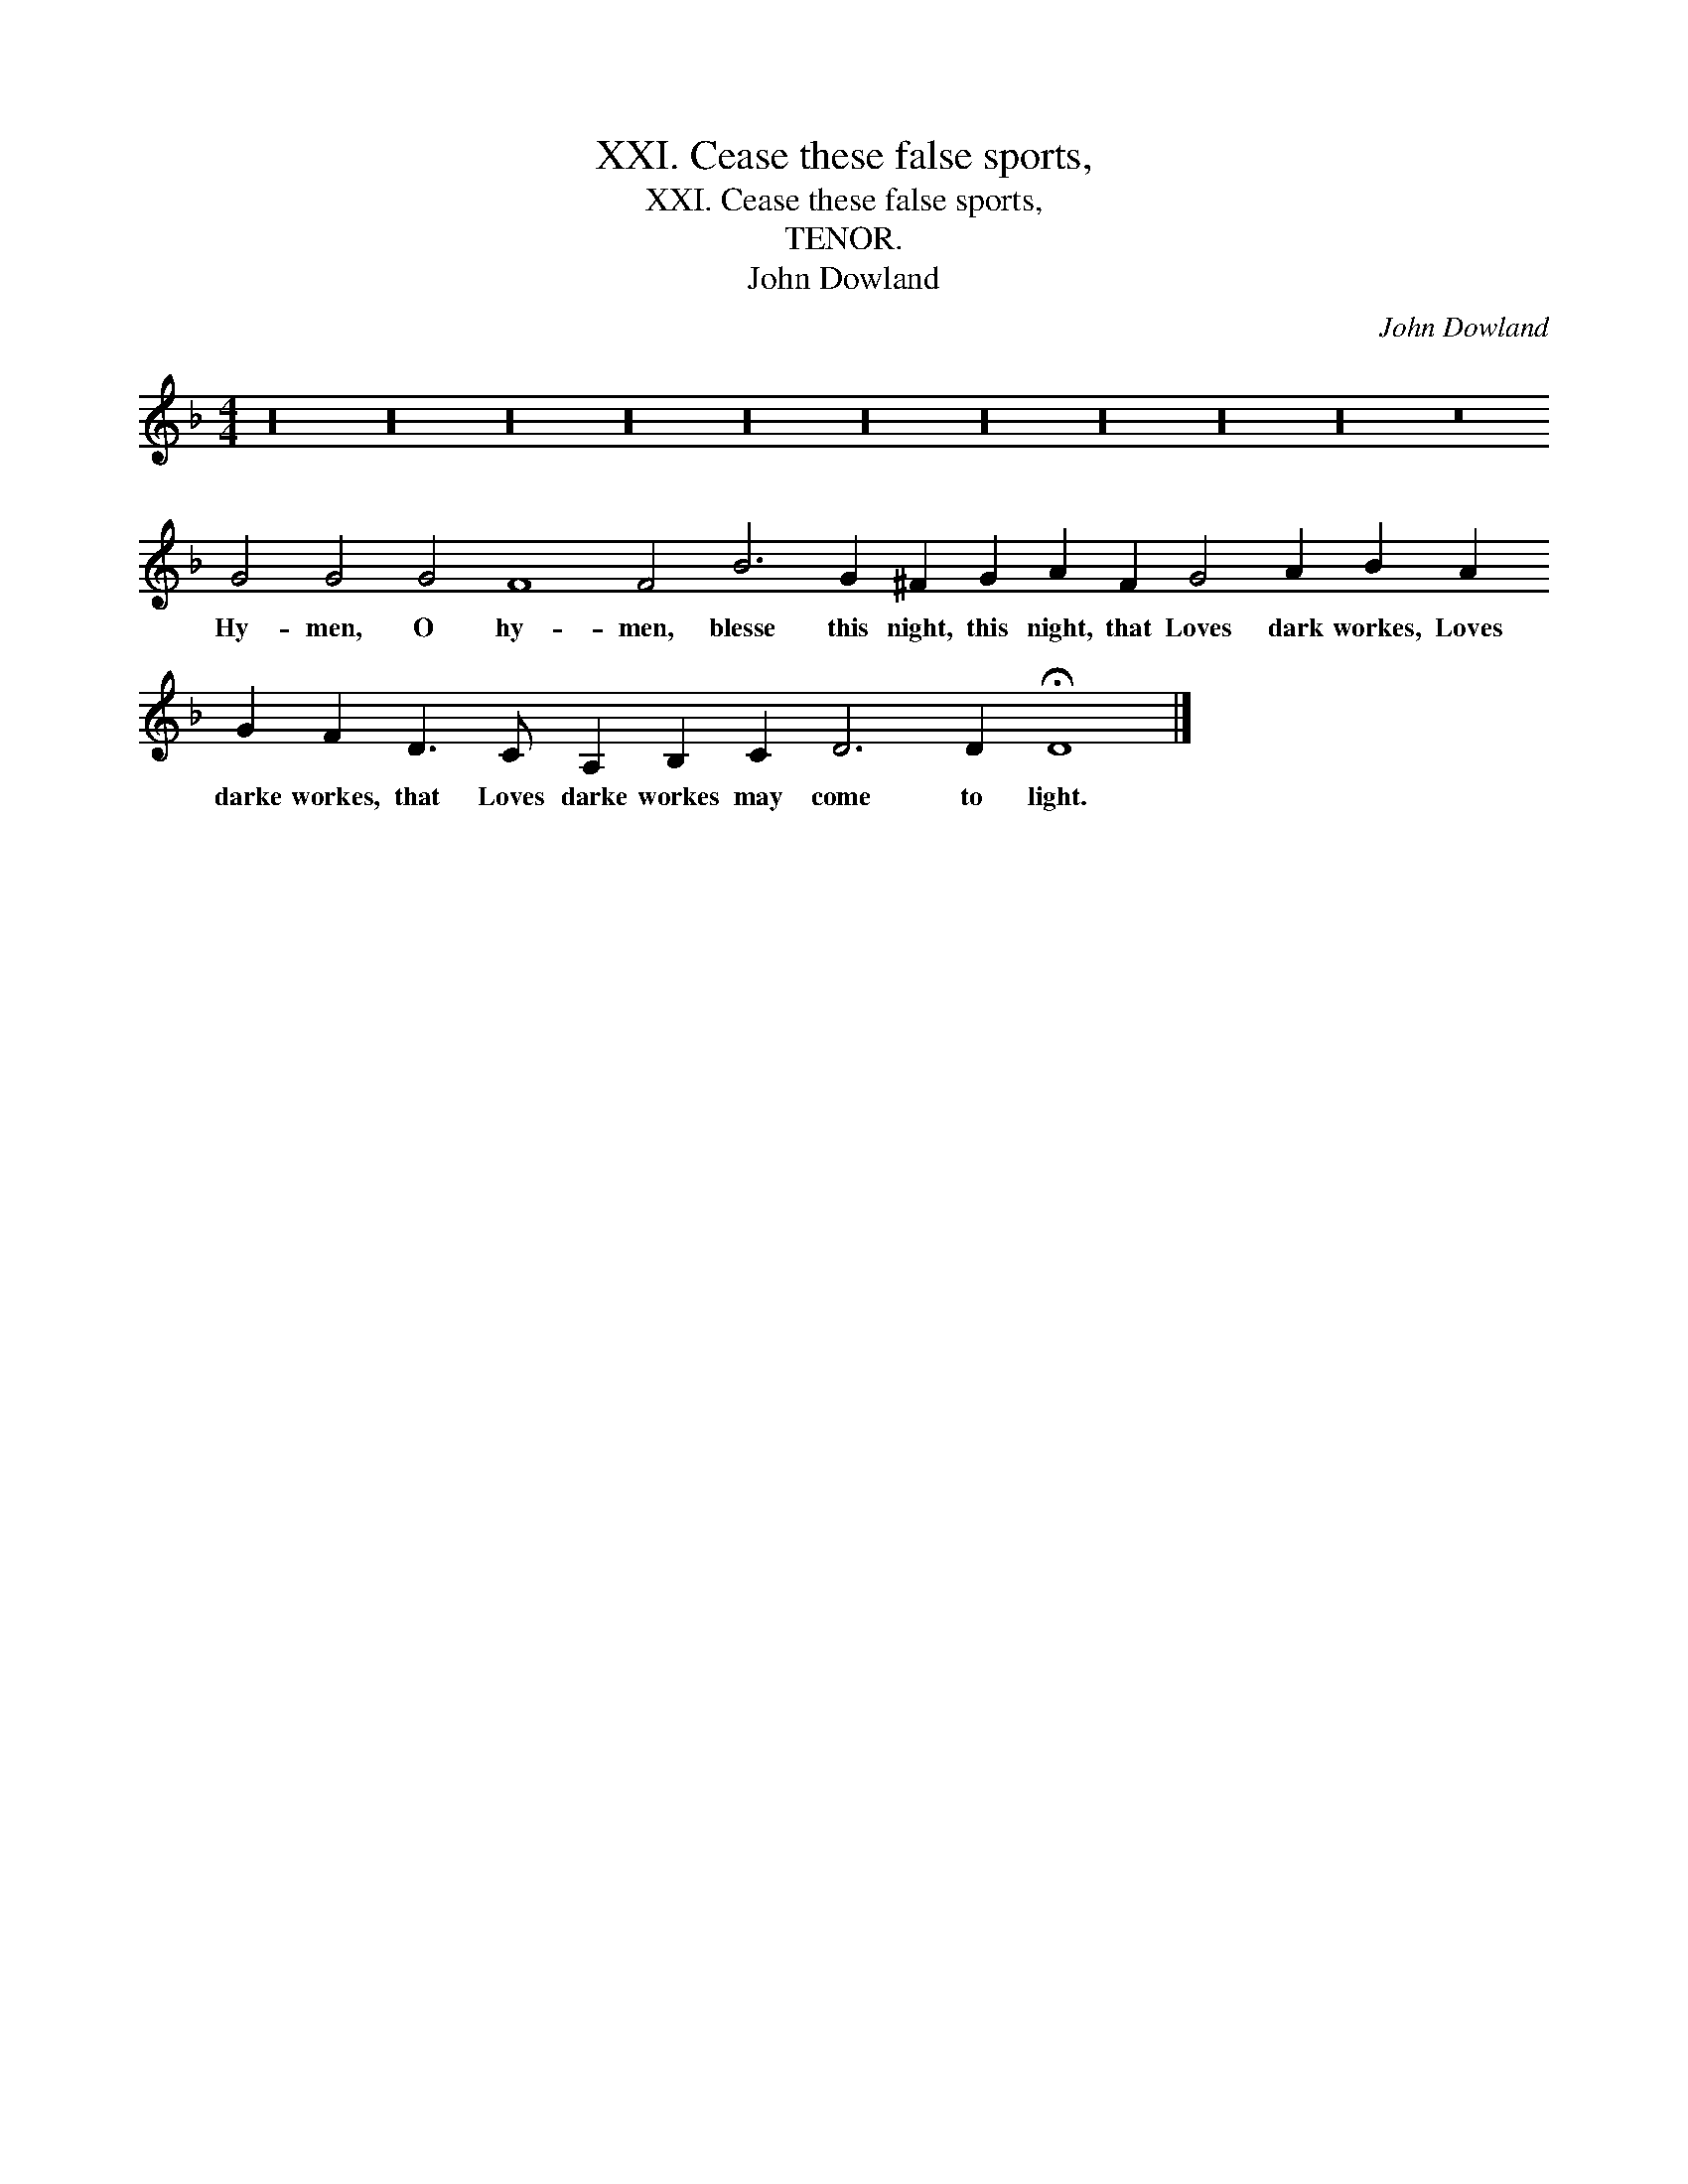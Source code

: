 X:1
T:XXI. Cease these false sports,
T:XXI. Cease these false sports,
T:TENOR.
T:John Dowland
C:John Dowland
L:1/8
M:4/4
K:F
V:1 treble 
V:1
 z32 z32 z32 z32 z32 z32 z32 z32 z32 z32 z16 G4 G4 G4 F8 F4 B6 G2 ^F2 G2 A2 F2 G4 A2 B2 A2 G2 F2 D3 C A,2 B,2 C2 D6 D2 !fermata!D8 |] %1
w: Hy- men, O hy- men, blesse this night, this night, that Loves dark workes, Loves darke workes, that Loves darke workes may come to light.|

